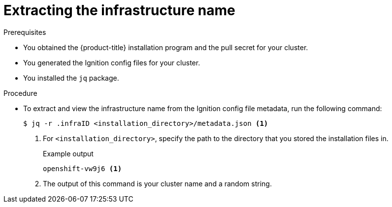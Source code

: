 // Module included in the following assemblies:
//
// * installing/installing_aws/installing-aws-user-infra.adoc
// * installing/installing_aws/installing-restricted-networks-aws.adoc
// * installing/installing_azure/installing-azure-user-infra.adoc
// * installing/installing_gcp/installing-gcp-user-infra.adoc
// * installing/installing_gcp/installing-restricted-networks-gcp.adoc
// * installing/installing_vsphere/installing-restricted-networks-vsphere.adoc
// * installing/installing_vsphere/installing-vsphere.adoc
// * installing/installing_vsphere/installing-vsphere-network-customizations.adoc

ifeval::["{context}" == "installing-aws-user-infra"]
:cp-first: Amazon Web Services
:cp: AWS
:cp-template: CloudFormation
:aws:
endif::[]
ifeval::["{context}" == "installing-restricted-networks-aws"]
:cp-first: Amazon Web Services
:cp: AWS
:cp-template: CloudFormation
:aws:
endif::[]
ifeval::["{context}" == "installing-azure-user-infra"]
:cp-first: Microsoft Azure
:cp: Azure
:cp-template-first: Azure Resource Manager
:cp-template: ARM
:azure:
endif::[]
ifeval::["{context}" == "installing-gcp-user-infra"]
:cp-first: {gcp-full}
:cp: {gcp-short}
:cp-template: Deployment Manager
:gcp:
endif::[]
ifeval::["{context}" == "installing-gcp-user-infra-vpc"]
:cp-first: {gcp-full}
:cp: {gcp-short}
:cp-template: Deployment Manager
:gcp:
endif::[]
ifeval::["{context}" == "installing-restricted-networks-gcp"]
:cp-first: {gcp-full}
:cp: {gcp-short}
:cp-template: Deployment Manager
:gcp:
endif::[]
ifeval::["{context}" == "installing-restricted-networks-vsphere"]
:cp-first: VMware vSphere
:cp: vSphere
:vsphere:
endif::[]
ifeval::["{context}" == "installing-vsphere"]
:cp-first: VMware vSphere
:cp: vSphere
:vsphere:
endif::[]
ifeval::["{context}" == "installing-vsphere-network-customizations"]
:cp-first: VMware vSphere
:cp: vSphere
:vsphere:
endif::[]

:_mod-docs-content-type: PROCEDURE
[id="installation-extracting-infraid_{context}"]
= Extracting the infrastructure name

ifdef::aws,gcp[]
The Ignition config files contain a unique cluster identifier that you can use to
uniquely identify your cluster in {cp-first} ({cp}). The infrastructure name is also used to locate the appropriate {cp} resources during an {product-title} installation. The provided {cp-template}
templates contain references to this infrastructure name, so you must extract
it.
endif::aws,gcp[]

ifdef::azure[]
The Ignition config files contain a unique cluster identifier that you can use to
uniquely identify your cluster in {cp-first}. The provided {cp-template-first} ({cp-template})
templates contain references to this infrastructure name, so you must extract
it.
endif::azure[]

ifdef::vsphere[]
The Ignition config files contain a unique cluster identifier that you can use to
uniquely identify your cluster in {cp-first}. If you plan to use the cluster identifier as the name of your virtual machine folder, you must extract it.
endif::vsphere[]


.Prerequisites
ifndef::gcp[]
* You obtained the {product-title} installation program and the pull secret for your cluster.
* You generated the Ignition config files for your cluster.
endif::gcp[]
* You installed the `jq` package.

.Procedure

* To extract and view the infrastructure name from the Ignition config file
metadata, run the following command:
+
[source,terminal]
----
$ jq -r .infraID <installation_directory>/metadata.json <1>
----
<1> For `<installation_directory>`, specify the path to the directory that you stored the
installation files in.
+
.Example output
[source,terminal]
----
openshift-vw9j6 <1>
----
<1> The output of this command is your cluster name and a random string.

ifeval::["{context}" == "installing-aws-user-infra"]
:!cp-first:
:!cp:
:!cp-template:
:!aws:
endif::[]
ifeval::["{context}" == "installing-restricted-networks-aws"]
:!cp-first:
:!cp:
:!cp-template:
:!aws:
endif::[]
ifeval::["{context}" == "installing-azure-user-infra"]
:!cp-first:
:!cp:
:!cp-template-first:
:!cp-template:
:!azure:
endif::[]
ifeval::["{context}" == "installing-gcp-user-infra"]
:!cp-first:
:!cp:
:!cp-template:
:!gcp:
endif::[]
ifeval::["{context}" == "installing-gcp-user-infra-vpc"]
:!cp-first: {gcp-full}
:!cp: {gcp-short}
:!cp-template: Deployment Manager
:!gcp:
endif::[]
ifeval::["{context}" == "installing-restricted-networks-gcp"]
:!cp-first:
:!cp:
:!cp-template:
:!gcp:
endif::[]
ifeval::["{context}" == "installing-restricted-networks-vsphere"]
:!cp-first: VMware vSphere
:!cp: vSphere
:!vsphere:
endif::[]
ifeval::["{context}" == "installing-vsphere"]
:!cp-first: VMware vSphere
:!cp: vSphere
:!vsphere:
endif::[]
ifeval::["{context}" == "installing-vsphere-network-customizations"]
:!cp-first: VMware vSphere
:!cp: vSphere
:!vsphere:
endif::[]

